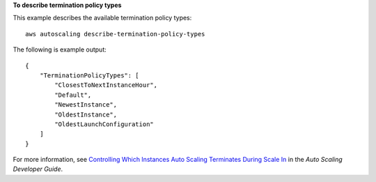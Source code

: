 **To describe termination policy types**

This example describes the available termination policy types::

    aws autoscaling describe-termination-policy-types

The following is example output::

    {
        "TerminationPolicyTypes": [
            "ClosestToNextInstanceHour",
            "Default",
            "NewestInstance",
            "OldestInstance",
            "OldestLaunchConfiguration"
        ]
    }

For more information, see `Controlling Which Instances Auto Scaling Terminates During Scale In`_ in the *Auto Scaling Developer Guide*.

.. _`Controlling Which Instances Auto Scaling Terminates During Scale In`: http://docs.aws.amazon.com/AutoScaling/latest/DeveloperGuide/AutoScalingBehavior.InstanceTermination.html#your-termination-policy
